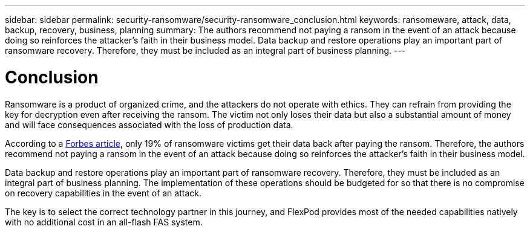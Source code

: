 ---
sidebar: sidebar
permalink: security-ransomware/security-ransomware_conclusion.html
keywords: ransomeware, attack, data, backup, recovery, business, planning
summary: The authors recommend not paying a ransom in the event of an attack because doing so reinforces the attacker’s faith in their business model. Data backup and restore operations play an important part of ransomware recovery. Therefore, they must be included as an integral part of business planning.
---

= Conclusion
:hardbreaks:
:nofooter:
:icons: font
:linkattrs:
:imagesdir: ./../media/

//
// This file was created with NDAC Version 2.0 (August 17, 2020)
//
// 2021-05-20 14:17:51.441456
//

[.lead]
Ransomware is a product of organized crime, and the attackers do not operate with ethics. They can refrain from providing the key for decryption even after receiving the ransom. The victim not only loses their data but also a substantial amount of money and will face consequences associated with the loss of production data.

According to a https://www.forbes.com/sites/leemathews/2018/03/09/why-you-should-never-pay-a-ransomware-ransom/[Forbes article^], only 19% of ransomware victims get their data back after paying the ransom. Therefore, the authors recommend not paying a ransom in the event of an attack because doing so reinforces the attacker’s faith in their business model.

Data backup and restore operations play an important part of ransomware recovery. Therefore, they must be included as an integral part of business planning. The implementation of these operations should be budgeted for so that there is no compromise on recovery capabilities in the event of an attack.

The key is to select the correct technology partner in this journey, and FlexPod provides most of the needed capabilities natively with no additional cost in an all-flash FAS system.
